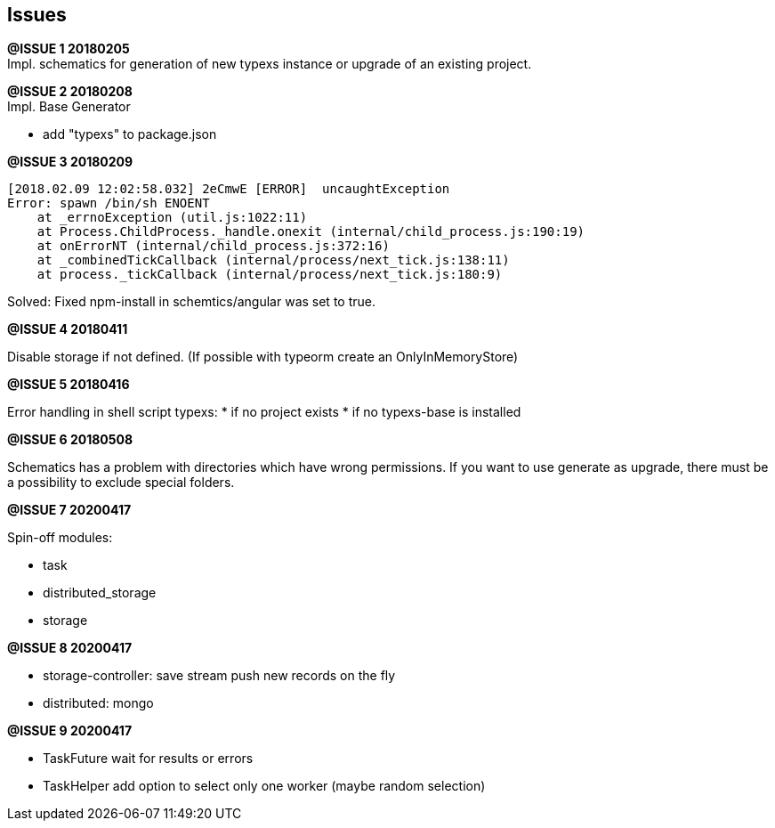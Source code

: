 ## Issues


**@ISSUE {counter:issue} 20180205** +
Impl. schematics for generation of new typexs instance or upgrade
of an existing project.

**@ISSUE {counter:issue} 20180208** +
Impl. Base Generator

* add "typexs" to package.json


[.line-through]#**@ISSUE {counter:issue} 20180209**# +

  [2018.02.09 12:02:58.032] 2eCmwE [ERROR]  uncaughtException
  Error: spawn /bin/sh ENOENT
      at _errnoException (util.js:1022:11)
      at Process.ChildProcess._handle.onexit (internal/child_process.js:190:19)
      at onErrorNT (internal/child_process.js:372:16)
      at _combinedTickCallback (internal/process/next_tick.js:138:11)
      at process._tickCallback (internal/process/next_tick.js:180:9)

Solved: Fixed npm-install in schemtics/angular was set to true.



**@ISSUE {counter:issue} 20180411** +

Disable storage if not defined.
(If possible with typeorm create an OnlyInMemoryStore)


**@ISSUE {counter:issue} 20180416** +

Error handling in shell script typexs:
* if no project exists
* if no typexs-base is installed


**@ISSUE {counter:issue} 20180508** +

Schematics has a problem with directories which have wrong
permissions. If you want to use generate as upgrade, there
must be a possibility to exclude special folders.




**@ISSUE {counter:issue} 20200417** +

Spin-off modules:

* task
* distributed_storage
* storage

**@ISSUE {counter:issue} 20200417** +

* storage-controller: save stream push new records on the fly
* distributed: mongo

**@ISSUE {counter:issue} 20200417** +

* TaskFuture wait for results or errors
* TaskHelper add option to select only one worker (maybe random selection)

